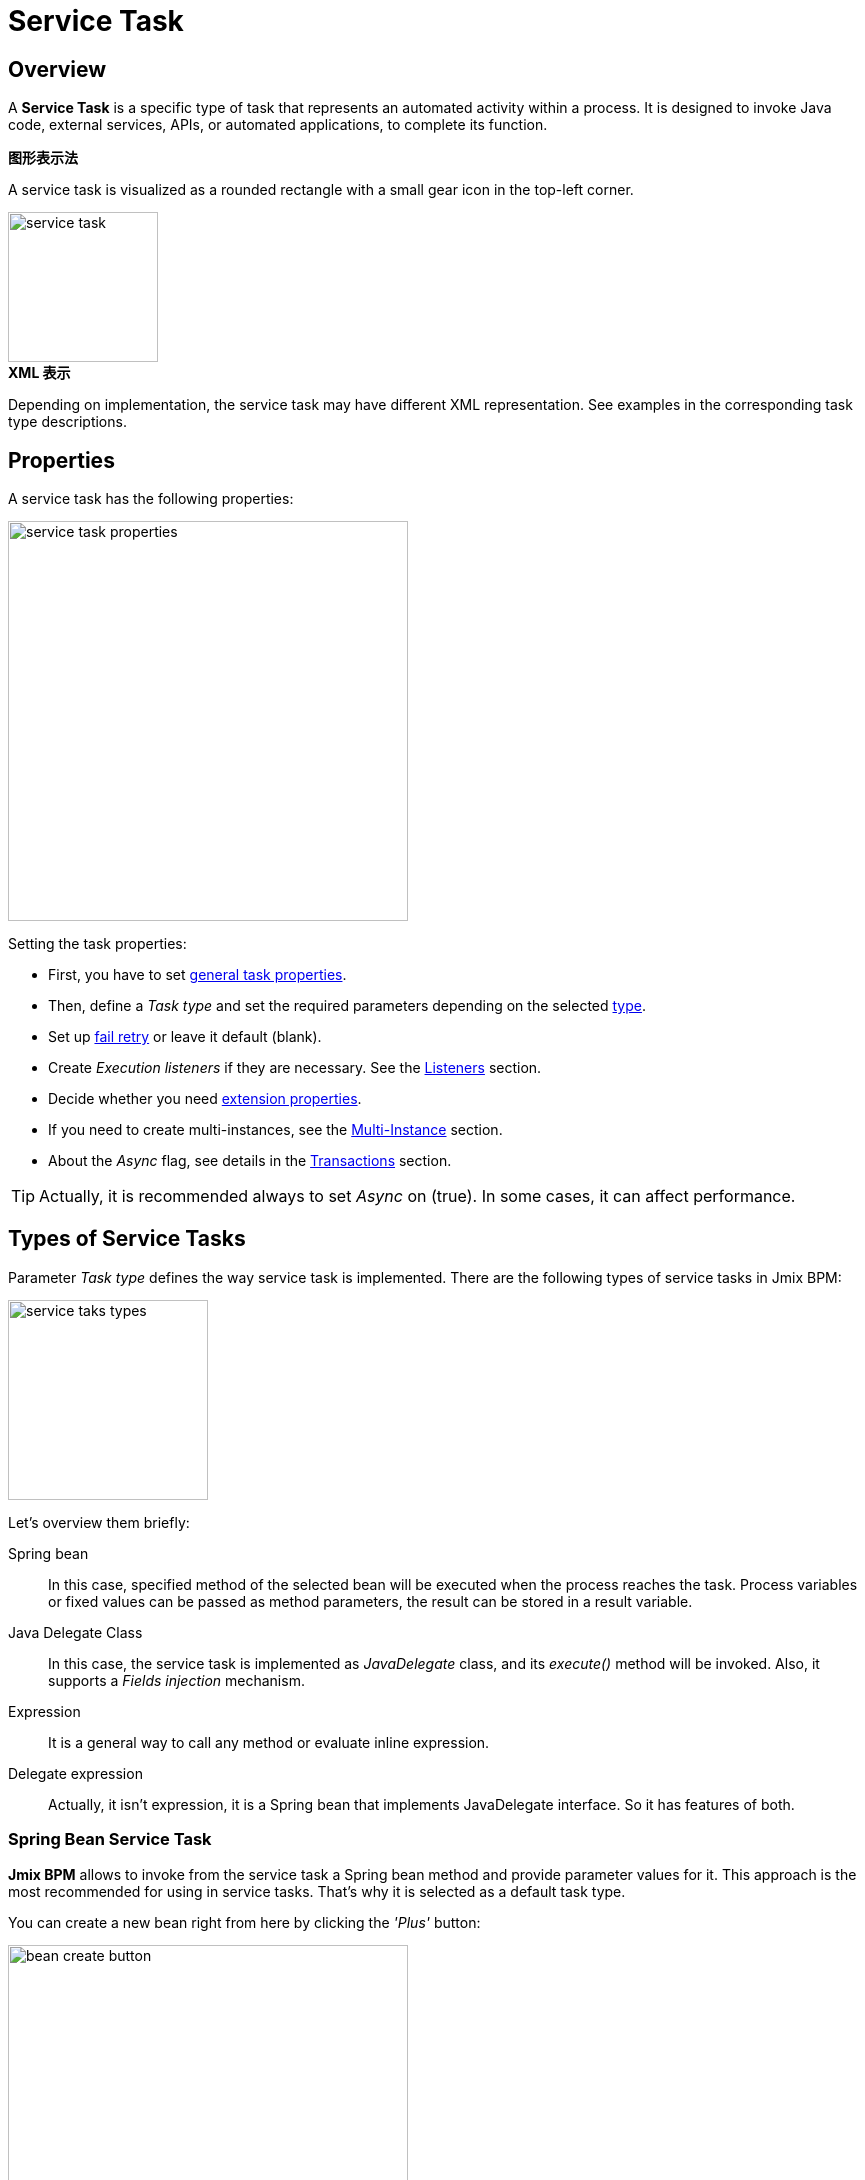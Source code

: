 = Service Task

[[overview]]
== Overview

A *Service Task* is a specific type of task that represents an automated activity within a process.
It is designed to invoke Java code, external services, APIs, or automated applications, to complete its function.

.*图形表示法*

A service task is visualized as a rounded rectangle with a small gear icon in the top-left corner.

image::bpmn-service-task/service-task.png[,150]


.*XML 表示*

Depending on implementation, the service task may have different XML representation. See examples in the corresponding task type descriptions.

[[properties]]
== Properties

A service task has the following properties:

image::bpmn-service-task/service-task-properties.png[,400]

Setting the task properties:

* First, you have to set xref:bpmn/bpmn-tasks.adoc#common-task-properties[general task properties].
* Then, define a _Task type_ and set the required parameters depending on the selected xref:task-types[type].
* Set up xref:fail-retry[fail retry] or leave it default (blank).
* Create _Execution listeners_ if they are necessary. See the xref:bpm:listeners.adoc[Listeners] section.
* Decide whether you need xref:bpmn/bpmn-tasks.adoc#extension-properties[extension properties].
* If you need to create multi-instances, see the xref:bpm:bpmn/multi-instance-activities.adoc[Multi-Instance] section.
* About the _Async_ flag, see details in the xref:bpmn/transactions.adoc[Transactions] section.

[TIP]
====
Actually, it is recommended always to set _Async_ on (true).
In some cases, it can affect performance.
====


[[task-types]]
== Types of Service Tasks

Parameter _Task type_ defines the way service task is implemented.
There are the following types of service tasks in Jmix BPM:

image::bpmn-service-task/service-taks-types.png[,200]
Let's overview them briefly:

Spring bean:: In this case, specified method of the selected bean will be executed when the process reaches the task.
Process variables or fixed values can be passed as method parameters, the result can be stored in a result variable.

Java Delegate Class:: In this case, the service task is implemented as _JavaDelegate_ class, and its _execute()_ method will be invoked.
Also, it supports a _Fields injection_ mechanism.

Expression:: It is a general way to call any method or evaluate inline expression.

Delegate expression:: Actually, it isn't expression, it is a Spring bean that implements JavaDelegate interface.
So it has features of both.

// External worker:: The External Worker Task allows you to create jobs that should be acquired and executed by External Workers.
//todo -- test this


[[spring-bean-service-task]]
=== Spring Bean Service Task

*Jmix BPM* allows to invoke from the service task a Spring bean method and provide parameter values for it.
This approach is the most recommended for using in service tasks.
That's why it is selected as a default task type.

You can create a new bean right from here by clicking the _'Plus'_ button:

image::bpmn-service-task/bean-create-button.png[,400]

Next, enter the bean name:

image::bpmn-service-task/create-new-bean.png[,450]

And you'll be automatically switched to the code editor, where you can write required methods, for example:

[source,java]
----
@Component(value = "smpl_OrderStatusBean")
public class OrderStatusBean {

    public Integer setStatus(String orderId, String status) {
        // set status, returns quantity of items
        return quantity;
    }
}
----

Also, bean name and methods are selected from drop-down lists:

image::bpmn-service-task/select-bean.png[,400]

After the method is selected, a panel for entering method argument values is displayed:

image::bpmn-service-task/spring-bean-task-properties.png[,400]

The *BPMN Inspector* builds an expression for bean method invocation, thai isn't editable.
In the case of method from the screenshot above, the expression will be:

 ${smpl_OrderStatusBean.setStatus(OrderId,'Sent')}

Pay attention to the *is var* check box. It makes sense mostly for string parameters.
If the checkbox is not selected, then the argument value will be written to the resulting expression in apostrophes.
If the checkbox is selected, no apostrophes will be added and a variable with a provided name will be passed to the method.

* `${smpl_MyBean.someMethod('description')}` — this expression will use the string value `description`.
* `${smpl_MyBean.someMethod(description)}` — this expression will use the value of the variable named `description`.

[[result-variable]]
==== Result Variable

If the selected method returns any value, the _Result variable_ field appears.
You can put here one of the existing process variables or create a new one just entering its name.

[WARNING]
====
Care about types when using existing variables.
If the result type differs from existing, a new process variable with the same name will be created.
If there was a `String` variable `a1`, and you save in it numeric result `100L`, there wil be a new variable 'a1' of type `Long' and value `100`.
====

The _Result variable_ has a _Use local scope_ checkbox.

When set to `true`, this parameter ensures that the result variable created by the service task is scoped locally to the execution context of the task.
This means that the variable will only be accessible within the current execution and will not be propagated to the parent execution or process instance.

This setting helps in isolating the variable to the specific execution of the service task.
If xref:bpm:bpmn/multi-instance-activities.adoc[multiple instances] of the same service task are running concurrently,
each instance will have its own local variable, preventing interference between them.

.*XML 表示*

Here you can see how all the Spring bean service task parameters are represented in XML:

[source,xml]
----
<serviceTask id="set-status-service-task" name="Set order status"
    flowable:async="true" <1>
    flowable:expression="${smpl_OrderStatusBean.setStatus(orderId,&#39;Sent&#39;)}" <2>
    flowable:resultVariable="quantity" <3>
    flowable:useLocalScopeForResultVariable="true" <4>
    jmix:taskType="springBean" jmix:beanName="smpl_OrderStatusBean"> <5>
  <extensionElements>
    <jmix:springBean beanName="smpl_OrderStatusBean"
     methodName="setStatus"> <6>
      <jmix:methodParam name="orderId" type="java.lang.String"
        isVariable="true">orderId</jmix:methodParam> <7>
      <jmix:methodParam name="status" type="java.lang.String"
        isVariable="false">Sent</jmix:methodParam> <8>
    </jmix:springBean>
  </extensionElements>
</serviceTask>
----
<1> -- _Async_ flag, by default it is 'false' and omitted.
<2> -- Generated expression, apostrophe symbols are substituted with `&#39;`.
<3> -- Result variable.
<4> -- Local scope flag, by default it is 'false' and omitted.
<5> -- Task type
<6> -- Spring bean name and method defined.
<7> -- Parameter passes as process variable.
<8> -- Parameter passed as direct value.

[[process-variable-execution]]
==== Process variable "`execution`"

Spring bean doesn't see a process context.
But in many cases it is required.
For example, to get access to process variables and the current task properties.

There is an embedded process variable named "`execution`" of the type `DelegateExecution` that can be used as a Spring bean method parameter.
Create such a method, for example:

[source, java]
----
@Component("MyProcessBean")
public class MyProcessBean {

    public void mySampleMethod(DelegateExecution execution) { <1>
        String currentActivityId = execution.getCurrentActivityId();
        Set<String> variableNames = execution.getVariableNames();
        // etc.
    }
}
----
<1> -- `execution` parameter

Then set this method in your service task:

image::bpmn-service-task/execution-as-parameter.png[,400]


[[java-delegate-service-task]]
=== Java Delegate Service Task

In this case, business logic will be executed by a class implementing `org.flowable.engine.delegate.JavaDelegate` interface with _execute()_ method.
The method receives `execution` object as a parameter, so you'll have access to process context, including all process variables.

If you select _JavaDelegate class_ option in the _Task type_ combo box, you can create a new class from here by clicking the _'Plus'_ button:

image::bpmn-service-task/create-java-delegate.png[,400]

Type the name of a new Java Delegate class in the dialog window:

image::bpmn-service-task/new-java-delegate.png[,500]

And you'll be automatically switched to the code editor, where you can write the logic you need.
For example, let's implement the class creating a process variable with random value:

[source,java]
----
public class RandomIndexJavaDelegate implements JavaDelegate {
    @Override
    public void execute(DelegateExecution execution) {
        long randomIndex = new Random().nextLong(100L);
        execution.setVariable("randomIndex", randomIndex);
    }
}
----

.*XML 表示*

To specify a class called during process execution,
the fully qualified class name needs to be provided by the `flowable:class` attribute.

[source,xml]
----
<serviceTask id="Activity_java_delegate" name="Java delegate"
    flowable:class="com.company.jmixbpmtraining.delegate.RandomIndexJavaDelegate" <1>
    jmix:taskType="javaDelegateClass"> <2>
  <extensionElements />
</serviceTask>
----
<1> -- Specifying Java Delegate class.
<2> -- Defining task type.

[[instantiating-java-delegate]]
==== Instantiating a Java Delegate Class

The classes that are used in service tasks of the _Java Delegate_ type are *NOT instantiated during deployment*.
When process engine achieves the task during execution for the first time, it creates an instance of the JavaDelegate class.

There will be only one instance of the Java class created for the serviceTask on which it is defined.
If more than one service tasks within a process refer to the same Java Delegate class,
for each will be created a separate instance.
All process instances share the corresponding class instance for the task.

image::bpmn-service-task/java-delegate-instantiating.png[,600]

This means that the class must not use any member variables and must be thread-safe, as it can be executed simultaneously from different threads.
This also may affect xref:field-injections[Fields injection].


[[delegate-expression-service-task]]
=== Delegate Expression Service Task

A *delegate expression* is a powerful feature used in service tasks that allows for the dynamic resolution of a Java object at runtime.
For example, an expression like `$\{myServiceBean\}` would resolve to a Spring bean named `myServiceBean`.

In a Spring context, delegate expressions can reference Spring beans directly, enabling seamless integration with the Spring framework.
This allows for dependency injection and the use of Spring's features within the delegate implementation.

To be used in delegate expressions your `JavaDelegate` class must be announced as a Spring bean by `@Component` annotation.
In this case, it combines the features of both types -- _Spring bean_ and _Java Delegate_ class:

[source,java]
----
@Component
public class MyDelegateExpression implements JavaDelegate {
    // Class fields and injections
    @Override
    public void execute(DelegateExecution execution) {
    // Required logic
    }
}
----

In result, you have access to Spring context and process context from within this class.
To invoke it, use the _Delegate expression_ task type. For example:

image::bpmn-service-task/delegate-expression.png[,400]

Here you can create a new delegate expression class:

image::bpmn-service-task/new-delegate-expression.png[,500]

Or select one of the existing classes from a pull-down list:

image::bpmn-service-task/select-delegate-expression.png[,400]

.*XML 表示*

To specify a class called during process execution, it is possible to use an expression that resolves to an object.
In XML, an attribute `flowable:delegateExpression` is used for this purpose:

[source,xml]
----
<serviceTask id="delegate-expression"
    name="Delegate expression task"
    flowable:delegateExpression="${smpl_MyDelegateExpression}"
    jmix:taskType="delegateExpression">
</serviceTask>
----

[[expression-service-task]]
=== Expression Service Task

Expression is the most general way to invoke Java logic.
You can call a Spring bean method from expression:

image::bpmn-service-task/expression-service-task.png[,700]

[[evaluating-value]]
==== Evaluating a Value of Expression

Also, you can use a value expression within a service task.
Then specify a result variable, and the result of the expression will be assigned to it.
For example:

 ${'Hello, World!'}

Result variable `greeting` will be equal `"Hello, World!".`


// [[external-service-task]]
// === External Service Task
//todo -- later


[[fail-retry]]
=== Fail Retry

About the *fail retry* concept, see xref:bpm:bpmn/transactions.adoc#fail-retry[Fail Retry].

[[configuring-fail-retry]]
==== Configuring
To set a *Fail retry* parameters, find the corresponding property in the *BPMN Inspector* panel:

image::bpmn-service-task/fail-retry-property.png[,400]

The value must be time cycle expression follows *ISO 8601* standard, just like timer event expressions.
The example `R5/PT7M` as above makes the job executor retry the job 5 times and wait 7 minutes between before each retry.

*XML Representation*

Fail retry parameter is presented by the `flowable:failedJobRetryTimeCycle element`.
Here is a sample usage:

[source,xml]
----
<serviceTask id="failingServiceTask"
    flowable:async="true"
    flowable:class="org.flowable.engine.test.jobexecutor.RetryFailingDelegate">
    <extensionElements>
        <flowable:failedJobRetryTimeCycle>R5/PT7M</flowable:failedJobRetryTimeCycle> <1>
    </extensionElements>
</serviceTask>
----
<1> -- Fail retry parameter.

[NOTE]
====
Process engine, in its default configuration, reruns a job three times if there’s any exception in the execution of a job.
====

[[field-injections]]
=== Field Injections

The *field injections* is a Flowable mechanism of passing parameter in Java Delegate class as fixed string values or expressions resolved in strings.
It can be used with the following task types:

* Java Delegate class

And, if a called object is Java Delegate class, in

* Delegate expression
* Expression

Injected field must always be of `org.flowable.engine.delegate.Expression` type.
When the injected expression is resolved, it can be cast to the appropriate target type.

[WARNING]
====
You can't pass entities or other objects via _Field injection_. Actually, expression is resolved in `String` type.
If the string value can be cast to your type, it's OK.
Otherwise, it'll be an error.
====

How to inject fields:

. Create fields definition in your `JavaDelegate` class:
+
[source,java]
----
private Expression messageField;
private Expression quantityField;
----
. On the diagram, select the service task and create fields with the same name as you defined in code:
+
image::bpmn-service-task/create-field.png[,400]

. Then enter field values, as expressions or strings:
+
image::bpmn-service-task/field-injection-properties.png[,400]
+
[TIP]
====
If you need to pass a numeric values, use expression like shown above, for example `$\{3\}`.
If you write just _3_, this will be interpreted as `String` object "3" and cannot be cast to `Integer` type.
====

. At runtime, the process engine resolves expression and passes result strings in Java Delegate class.
. In Java Delegate class, there must be a code getting values from the fields and casing them to desired types:
+
[source,java]
----
String message = (String) messageField.getValue(execution);
Integer quantity = (Integer) quantityField.getValue(execution);
----

[[field-injection-thread-safety]]
==== Field Injection and Thread Safety

In general, using service tasks with Java delegates and field injections are thread-safe. However, there are a few situations where thread-safety is not guaranteed, depending on the setup or environment Flowable is running in.

Java delegate class task type::
In this case, using field injection is always thread safe. For each service task that references a certain class, a new instance will be instantiated and fields will be injected once when the instance is created. Reusing the same class multiple times in different tasks or process definitions is no problem.
+
Keep in mind that different process instances use the same instance of Java Delegate class referred to a task.
It's possible to imagine that one process instance affects another, but this is very unlikely.

Spring bean service and expression task type::
Technically for Flowable, a Spring bean service task is represented by `flowable:expression` attribute.
+
When using the `flowable:expression` attribute, use of field injection is unnecessary. Parameters are passed via method calls and these are always thread-safe.
+
Strictly speaking, you can do field injection, but you shouldn't.

Delegate expression service task::
When using the `flowable:delegateExpression` attribute, the thread-safety of the delegate instance will depend on how the expression is resolved. If the delegate expression is reused in various tasks or process definitions, and the expression always returns the same instance, using field injection is not thread-safe.
+
Two service tasks can use the same delegate expression, but inject different values for the `Expression` field. If the expression resolves to the same instance, there can be race conditions in concurrent scenarios when it comes to injecting the field someField when the processes are executed.
+
The easiest solution to solve this is to either:
+
* Rewrite the Java Delegate to use an expression or Spring bean and pass the required data via a method arguments.
* Return a new instance of the delegate class each time the delegate expression is resolved. For example, when using Spring, this means that the scope of the bean must be set to prototype (such as by adding the `@Scope(SCOPE_PROTOTYPE)` annotation to the delegate class).

****
The `@Scope(SCOPE_PROTOTYPE)` annotation in Spring is used to define the scope of a bean, indicating that a new instance of the bean should be created each time it is requested from the Spring container.
This is in contrast to the singleton scope, where only one instance of the bean is created and shared across the entire application. Prototype scope is ideal for beans that maintain state or are not thread-safe.
****

*Example*

[source,java]
----
public class UpperCaseJavaDelegate implements JavaDelegate {

    private Expression messageField;
    private Expression quantityField;
    @Override
    public void execute(DelegateExecution execution) {

        String message = (String) messageField.getValue(execution);
        Integer quantity = (Integer) quantityField.getValue(execution);

        String upperCaseMessage = message.toUpperCase();
        for (int i = 0; i < quantity; i++) {
            System.out.println(upperCaseMessage);
        }
    }
}
----
